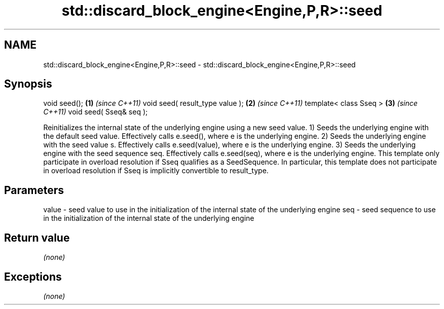 .TH std::discard_block_engine<Engine,P,R>::seed 3 "2020.03.24" "http://cppreference.com" "C++ Standard Libary"
.SH NAME
std::discard_block_engine<Engine,P,R>::seed \- std::discard_block_engine<Engine,P,R>::seed

.SH Synopsis

void seed();                    \fB(1)\fP \fI(since C++11)\fP
void seed( result_type value ); \fB(2)\fP \fI(since C++11)\fP
template< class Sseq >          \fB(3)\fP \fI(since C++11)\fP
void seed( Sseq& seq );

Reinitializes the internal state of the underlying engine using a new seed value.
1) Seeds the underlying engine with the default seed value. Effectively calls e.seed(), where e is the underlying engine.
2) Seeds the underlying engine with the seed value s. Effectively calls e.seed(value), where e is the underlying engine.
3) Seeds the underlying engine with the seed sequence seq. Effectively calls e.seed(seq), where e is the underlying engine. This template only participate in overload resolution if Sseq qualifies as a SeedSequence. In particular, this template does not participate in overload resolution if Sseq is implicitly convertible to result_type.

.SH Parameters


value - seed value to use in the initialization of the internal state of the underlying engine
seq   - seed sequence to use in the initialization of the internal state of the underlying engine


.SH Return value

\fI(none)\fP

.SH Exceptions

\fI(none)\fP



